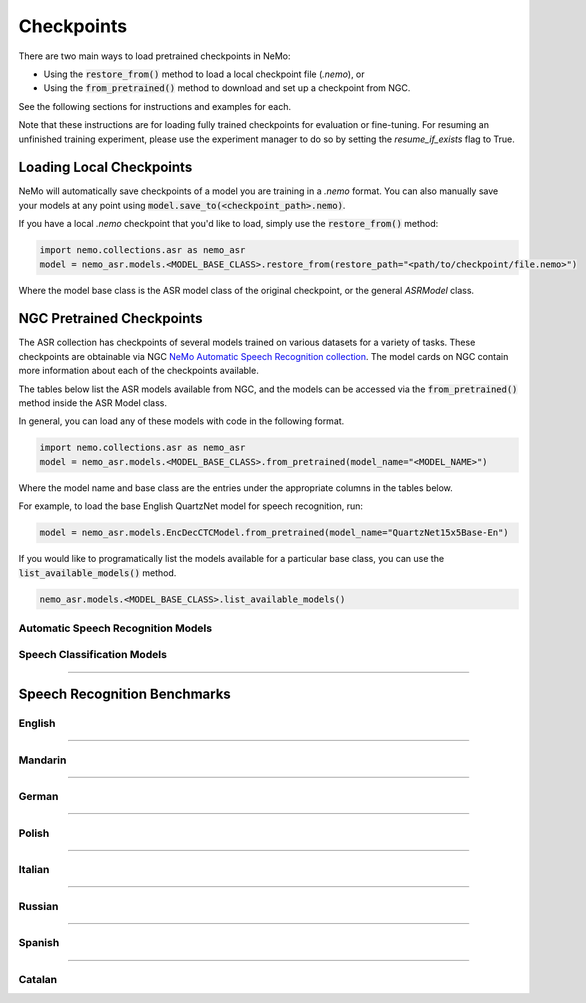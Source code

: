 Checkpoints
===========

There are two main ways to load pretrained checkpoints in NeMo:

* Using the :code:`restore_from()` method to load a local checkpoint file (`.nemo`), or
* Using the :code:`from_pretrained()` method to download and set up a checkpoint from NGC.

See the following sections for instructions and examples for each.

Note that these instructions are for loading fully trained checkpoints for evaluation or fine-tuning.
For resuming an unfinished training experiment, please use the experiment manager to do so by setting the
`resume_if_exists` flag to True.

Loading Local Checkpoints
-------------------------

NeMo will automatically save checkpoints of a model you are training in a `.nemo` format.
You can also manually save your models at any point using :code:`model.save_to(<checkpoint_path>.nemo)`.

If you have a local `.nemo` checkpoint that you'd like to load, simply use the :code:`restore_from()` method:

.. code-block:: python

  import nemo.collections.asr as nemo_asr
  model = nemo_asr.models.<MODEL_BASE_CLASS>.restore_from(restore_path="<path/to/checkpoint/file.nemo>")

Where the model base class is the ASR model class of the original checkpoint, or the general `ASRModel` class.

NGC Pretrained Checkpoints
--------------------------

The ASR collection has checkpoints of several models trained on various datasets for a variety of tasks.
These checkpoints are obtainable via NGC `NeMo Automatic Speech Recognition collection <https://ngc.nvidia.com/catalog/models/nvidia:nemospeechmodels>`_.
The model cards on NGC contain more information about each of the checkpoints available.

The tables below list the ASR models available from NGC, and the models can be accessed via the
:code:`from_pretrained()` method inside the ASR Model class.

In general, you can load any of these models with code in the following format.

.. code-block:: python
  
  import nemo.collections.asr as nemo_asr
  model = nemo_asr.models.<MODEL_BASE_CLASS>.from_pretrained(model_name="<MODEL_NAME>")

Where the model name and base class are the entries under the appropriate columns in the tables below.

For example, to load the base English QuartzNet model for speech recognition, run:

.. code-block:: python

  model = nemo_asr.models.EncDecCTCModel.from_pretrained(model_name="QuartzNet15x5Base-En")

If you would like to programatically list the models available for a particular base class, you can use the
:code:`list_available_models()` method.

.. code-block:: python

  nemo_asr.models.<MODEL_BASE_CLASS>.list_available_models()


Automatic Speech Recognition Models
^^^^^^^^^^^^^^^^^^^^^^^^^^^^^^^^^^^

.. csv-table::
   :file: data/asr_results.csv
   :align: left
   :widths: 30, 30, 40
   :header-rows: 1

Speech Classification Models
^^^^^^^^^^^^^^^^^^^^^^^^^^^^

.. csv-table::
   :file: data/classification_results.csv
   :align: left
   :widths: 30, 30, 40
   :header-rows: 1

-----------------------------

Speech Recognition Benchmarks
-----------------------------

English
^^^^^^^
.. csv-table::
   :file: data/benchmark_en.csv
   :align: left
   :widths: 40, 40, 10, 10
   :header-rows: 1

-----------------------------

Mandarin
^^^^^^^^
.. csv-table::
   :file: data/benchmark_zh.csv
   :align: left
   :widths: 40, 40, 10, 10
   :header-rows: 1

-----------------------------

German
^^^^^^
.. csv-table::
   :file: data/benchmark_de.csv
   :align: left
   :widths: 40, 40, 10, 10
   :header-rows: 1

-----------------------------

Polish
^^^^^^
.. csv-table::
   :file: data/benchmark_pl.csv
   :align: left
   :widths: 40, 40, 10, 10
   :header-rows: 1

-----------------------------

Italian
^^^^^^^
.. csv-table::
   :file: data/benchmark_it.csv
   :align: left
   :widths: 40, 40, 10, 10
   :header-rows: 1

-----------------------------

Russian
^^^^^^^
.. csv-table::
   :file: data/benchmark_ru.csv
   :align: left
   :widths: 40, 40, 10, 10
   :header-rows: 1

-----------------------------

Spanish
^^^^^^^
.. csv-table::
   :file: data/benchmark_es.csv
   :align: left
   :widths: 40, 40, 10, 10
   :header-rows: 1


-----------------------------

Catalan
^^^^^^^
.. csv-table::
   :file: data/benchmark_ca.csv
   :align: left
   :widths: 40, 40, 10, 10
   :header-rows: 1


